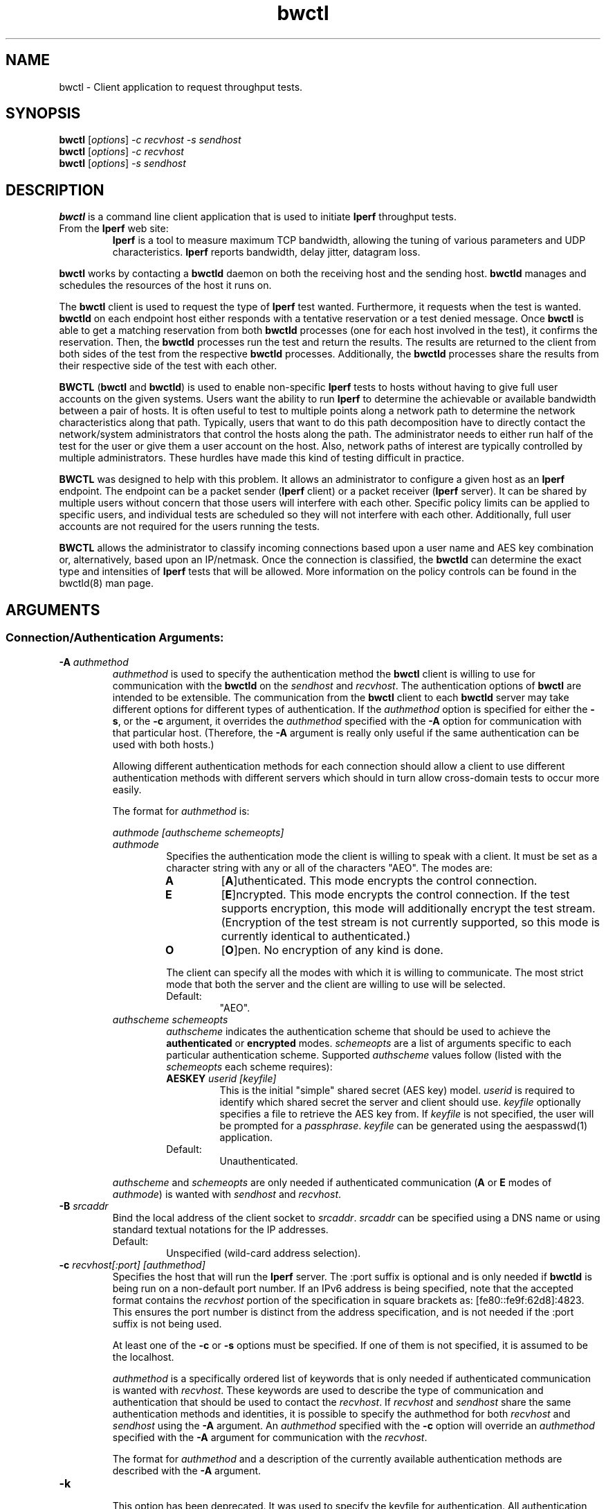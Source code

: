 .TH bwctl 1 "$Date$"
." The first line of this file must contain the '"[e][r][t][v] line
." to tell man to run the appropriate filter "t" for table.
."
."	$Id$
."
."######################################################################
."#									#
."#			   Copyright (C)  2004				#
."#	     			Internet2				#
."#			   All Rights Reserved				#
."#									#
."######################################################################
."
."	File:		bwctl.1
."
."	Author:		Jeff Boote
."			Internet2
."
."	Date:		Sun Feb  8 16:01:25 MST 2004
."
."	Description:	
."
.SH NAME
bwctl \- Client application to request throughput tests.
.SH SYNOPSIS
.B bwctl 
[\fIoptions\fR] \fI\-c recvhost \-s sendhost\fR
.br
.B bwctl 
[\fIoptions\fR] \fI\-c recvhost\fR
.br
.B bwctl 
[\fIoptions\fR] \fI\-s sendhost\fR
.SH DESCRIPTION
\fBbwctl\fR is a command line client application that is used to
initiate \fBIperf\fR throughput tests.
.TP
From the \fBIperf\fR web site:
\fBIperf\fR is a tool to measure
maximum TCP bandwidth, allowing the tuning of various parameters
and UDP characteristics. \fBIperf\fR reports bandwidth, delay jitter,
datagram loss. 
.PP
.B bwctl
works by
contacting a \fBbwctld\fR daemon on both the receiving host and
the sending host. \fBbwctld\fR manages and schedules the resources
of the host it runs on.
.PP
The \fBbwctl\fR client is used to request the type of \fBIperf\fR
test wanted. Furthermore, it requests when the test is wanted.
\fBbwctld\fR on each endpoint host either responds with a tentative
reservation or a test denied message. Once \fBbwctl\fR is able to get
a matching reservation from both \fBbwctld\fR processes (one for each
host involved in the test), it confirms the
reservation. Then, the \fBbwctld\fR processes run the test and return the
results. The results are returned to the client from both sides of the
test from the respective \fBbwctld\fR processes. Additionally, the
\fBbwctld\fR processes share the results from
their respective side of the test with each other.
.PP
\fBBWCTL\fR (\fBbwctl\fR and \fBbwctld\fR) is used to enable
non-specific \fBIperf\fR tests
to hosts without having to give full user accounts on the given systems.
Users want the ability to run \fBIperf\fR to determine the achievable
or available bandwidth between a pair of hosts. It is often useful to test
to multiple points along a network path to determine the network
characteristics along that path. Typically, users that want to do this path
decomposition have to directly contact the network/system administrators
that control the hosts along the path. The administrator needs to either
run half of the test for the user or give them a user account on the host.
Also, network paths of interest are typically controlled by
multiple administrators. These hurdles have made this kind of testing
difficult in practice. 
.PP
\fBBWCTL\fR was designed to help with this problem. It allows an
administrator to configure a given host as an \fBIperf\fR endpoint.
The endpoint can be a packet sender (\fBIperf\fR client) or a 
packet receiver (\fBIperf\fR server). It can be shared by multiple
users without concern that those
users will interfere with each other. Specific policy limits can be
applied to specific users, and individual tests are scheduled so they
will not interfere with each other. Additionally, full user accounts
are not required for the users running the tests.
.PP
\fBBWCTL\fR allows the administrator to classify incoming connections
based upon a user name and AES key combination or, alternatively, based
upon an IP/netmask.
Once the connection is classified, the \fBbwctld\fR can determine the
exact type and intensities of \fBIperf\fR tests that will be allowed.
More information on the policy controls can be found in the bwctld(8)
man page.
.SH ARGUMENTS
.SS Connection/Authentication Arguments:
.TP
\fB\-A\fR \fIauthmethod\fB
\fIauthmethod\fR is used to specify the authentication method the
\fBbwctl\fR client is willing to use for communication with the \fBbwctld\fR
on the \fIsendhost\fR and \fIrecvhost\fR.
The authentication options of
\fBbwctl\fR are intended to be extensible. The communication from the
\fBbwctl\fR client to each \fBbwctld\fR server may take different options
for different types of authentication.
If the \fIauthmethod\fR option is specified for either the \fB\-s\fR,
or the \fB\-c\fR argument, it overrides the \fIauthmethod\fR specified
with the \fB\-A\fR option for communication with that particular host.
(Therefore, the \fB\-A\fR argument is really only useful if the same
authentication can be used with both hosts.)
.RS
.PP
Allowing different authentication methods for each connection should allow
a client to use different authentication methods with different servers
which should in turn allow cross-domain tests to occur more easily.
.PP
The format for \fIauthmethod\fR is:
.PP
\fIauthmode [authscheme schemeopts]\fR
.TP
\fIauthmode\fR
Specifies the authentication mode the client is willing to speak with
a client. It must be set as a character string with
any or all of the characters "AEO". The modes are:
.RS
.IP \fBA\fR
[\fBA\fR]uthenticated. This mode encrypts the control connection.
.IP \fBE\fR
[\fBE\fR]ncrypted. This mode encrypts the control connection. If the
test supports encryption, this mode will additionally encrypt the test
stream. (Encryption of the test stream is not currently supported, so
this mode is currently identical to authenticated.)
.IP \fBO\fR
[\fBO\fR]pen. No encryption of any kind is done.
.PP
The client can specify all the modes with which it is willing to communicate.
The most strict mode that both the server and the client are willing to use
will be selected.
.IP Default:
"AEO".
.RE
.TP
\fIauthscheme schemeopts\fR
\fIauthscheme\fR indicates the authentication scheme that should be used to
achieve the \fBauthenticated\fR or \fBencrypted\fR modes.
\fIschemeopts\fR are a list of arguments specific to each particular
authentication scheme. Supported \fIauthscheme\fR values follow
(listed with the \fIschemeopts\fR each scheme requires):
.RS
.TP
\fBAESKEY\fR \fIuserid [keyfile]\fR
This is the initial "simple" shared secret (AES key) model. \fIuserid\fR
is required to identify which shared secret the server and client should
use. \fIkeyfile\fR optionally specifies a file to retrieve the AES key
from. If \fIkeyfile\fR is not specified, the user will be prompted for a
\fIpassphrase\fR. \fIkeyfile\fR can be generated using the aespasswd(1)
application.
.IP "Default:"
Unauthenticated.
.RE
.PP
\fIauthscheme\fR and \fIschemeopts\fR are only needed if authenticated
communication (\fBA\fR or \fBE\fR modes of \fIauthmode\fR)
is wanted with \fIsendhost\fR and \fIrecvhost\fR.
.RE
.TP
\fB\-B\fR \fIsrcaddr\fR
Bind the local address of the client socket to \fIsrcaddr\fR. \fIsrcaddr\fR
can be specified using a DNS name or using standard textual notations for
the IP addresses.
.RS
.IP Default:
Unspecified (wild-card address selection).
.RE
.TP
\fB\-c\fR \fIrecvhost[:port] [authmethod]\fR
Specifies the host that will run the \fBIperf\fR server.
The :port suffix is optional
and is only needed if \fBbwctld\fR is being run on a non-default
port number. If an IPv6 address is being specified, note that the accepted
format contains the \fIrecvhost\fR portion of the specification in square
brackets as: [fe80::fe9f:62d8]:4823.
This ensures the port number is distinct from the address specification, and
is not needed if the :port suffix is not being used.
.RS
.PP
At least one of the \fB\-c\fR or \fB\-s\fR options must be specified. If
one of them is not specified, it is assumed to be the localhost.
.PP
\fIauthmethod\fR is a specifically ordered list of keywords that
is only needed if authenticated communication is wanted with \fIrecvhost\fR.
These keywords are used
to describe the type of communication and authentication that should be
used to contact the \fIrecvhost\fR.
If \fIrecvhost\fR and \fIsendhost\fR share
the same authentication methods and identities, it is possible to
specify the authmethod for both \fIrecvhost\fR and \fIsendhost\fR
using the \fB\-A\fR argument.
An \fIauthmethod\fR specified with
the \fB\-c\fR option will override an \fIauthmethod\fR specified
with the \fB\-A\fR argument for communication with the \fIrecvhost\fR.
.PP
The format for \fIauthmethod\fR and a description of the
currently available authentication
methods are described with the \fB\-A\fR argument.
.RE
.TP
\fB\-k\fR
.br
This option has been deprecated. It was used to specify the
keyfile for authentication.
All authentication options can now be specified
using the \fB\-A\fR argument.
For the next several versions this option will
report an error. Eventually it may be reclaimed for another purpose.
.TP
\fB\-s\fR \fIsendhost[:port] [authmethod]\fR
Specifies the host that will run the \fBIperf\fR client.
The :port suffix is optional
and is only needed if \fBbwctld\fR is being run on a non-default
port number. If an IPv6 address is being specified, note that the accepted
format contains the \fIsendhost\fR portion of the specification in square
brackets as: [fe80::fe9f:62d8]:4823.
This ensures the port number is distinct from the address specification, and
is not needed if the :port suffix is not being used.
.RS
.PP
At least one of the \fB\-c\fR or \fB\-s\fR options must be specified. If
one of them is not specified, it is assumed to be the localhost.
.PP
\fIauthmethod\fR is a specifically ordered list of keywords that
is only needed if authenticated communication is wanted with \fIsendhost\fR.
These keywords are used
to describe the type of communication and authentication that should be
used to contact the \fIsendhost\fR.
If \fIrecvhost\fR and \fIsendhost\fR share
the same authentication methods and identities, it is possible to
specify the authmethod for both \fIrecvhost\fR and \fIsendhost\fR
using the \fB\-A\fR argument.
An \fIauthmethod\fR specified with
the \fB\-s\fR option will override an \fIauthmethod\fR specified
with the \fB\-A\fR argument for communication with the \fIsendhost\fR.
.PP
The format for \fIauthmethod\fR and a description of the
currently available authentication
methods are described with the \fB\-A\fR argument.
.RE
.TP
\fB\-U\fR
.br
This option has been deprecated. It was used to specify the username
to identify the AES key for authentication.
All authentication options can now be specified
using the \fB\-A\fR argument.
For the next several versions this option will
report an error. Eventually it may be reclaimed for another purpose.
.SS Throughput Test Arguments:
(These arguments were named to match their counterparts in \fBIperf\fR
as closely as possible.)
.TP
\fB\-b\fR \fIbandwidth\fR
Limit UDP send rate to \fIbandwidth\fR (bits/sec).
.RS
.IP Default:
1 Mb.
.RE
.TP
\fB\-i\fR \fIinterval\fR
Report interval (seconds).
.RS
.IP Default:
unset (no intervals reported).
.RE
.TP
\fB\-l\fR \fIlen\fR
length of read/write buffers (bytes).
.RS
.IP Default:
8 KB TCP, 1470 bytes UDP.
.RE
.TP
\fB\-P\fR \fInThreads\fR
Generates an error message. The \fB\-P\fR option of \fBIperf\fR is not
currently supported by \fBbwctl\fR.
.TP
\fB\-S\fR \fITOS\fR
Set the TOS (See RFC 1349) byte in packets.
.RS
.IP Default:
0 (not set)
.RE
.TP
\fB\-t\fR \fItime\fR
Duration of test (seconds).
.RS
.IP Default:
10.
.RE
.TP
\fB\-u\fR
.br
UDP test.
.RS
.IP Default:
TCP test.
.RE
.TP
\fB\-W\fR \fIwindow\fR
Same as the \fB\-w\fR option, except that the value is advisory. \fBbwctl\fR
will attempt to dynamically determine the appropriate TCP window, based upon
RTT information gathered from the control socket. If \fBbwctl\fR is unable
to dynamically determine a window, the value \fIwindow\fR will be used.
.RS
.IP Default:
Unset (system defaults).
.RE
.TP
\fB\-w\fR \fIwindow\fR
Socket buffer sizes (bytes). For TCP, this sets the TCP window size. For UDP,
this sets the socket receive buffer size.
.RS
.IP Default:
Unset (system defaults).
.RE
.SS Scheduling Arguments:
.TP
\fB\-I\fR \fIinterval\fR
Specifies that \fBbwctl\fR should attempt to run the \fBIperf\fR test every
\fIinterval\fR seconds.
.RS
.IP Default:
Unset. If it is unset, \fBbwctl\fR only runs the test once.
.RE
.TP
\fB\-L\fR \fIlatest\fR
Specifies the latest time the client is willing to wait for a
reservation window. When \fBbwctl\fR requests a test from the \fBbwctld\fR
server, it specifies the earliest time and the latest time it is willing
to accept. The \fIlatest\fR option is specified as a number of seconds
that will be added to the start time.
.RS
.IP Default:
If \fIinterval\fR is set, the default is 50% of \fIinterval\fR. Otherwise,
the default is twice the test duration \fItime\fR. (See \fB\-t\fR).
.RE
.TP
\fB\-n\fR \fInIntervals\fR
Number of tests to perform if the \fB\-I\fR option is set.
.RS
.IP Default:
Continuous.
.RE
.TP
\fB\-R\fR \fIalpha\fR
Randomize the start time of the test within this \fIalpha\fR percent of the
\fIinterval\fR. Valid values for \fIalpha\fR are from 0\-50. \fBbwctl\fR
will attempt to run the test every \fIinterval\fR +/\- \fIalpha\fR percent.
For example, if the \fIinterval\fR is 300 seconds and \fIalpha\fR is
set to 10 percent, then \fBbwctl\fR will attempt to run a test every
270\-330 seconds. This option is only useful with the \fB\-I\fR option.
.RS
.IP Default:
0 (no randomness).
.RE
.SS Output Arguments:
.TP
\fB\-d\fR \fIdir\fR
Specifies directory for results files if the \fB\-p\fR option is set.
.TP
\fB\-e\fR \fIfacility\fR
Syslog \fIfacility\fR to log messages to.
.RS
.IP Default:
LOG_USER.
.RE
.TP
\fB\-h\fR
.br
Print a help message.
.TP
\fB\-p\fR
.br
Place \fBIperf\fR results in files. Print the filenames to stdout when
results are complete.
.TP
\fB\-q\fR
.br
Quiet output. Output as little as possible.
.TP
\fB\-r\fR
.br
Send syslog messages to stderr.  This is the default unless the \fB\-q\fR
option is specified so this option is only useful with the \fB\-q\fR
option.
.TP
\fB\-V\fR
.br
Print version information and exit.
.TP
\fB\-v\fR
.br
Verbose output. Specifying additional \fB\-v\fR's increases the verbosity.
.TP
\fB\-x\fR
.br
Output sender (\fBIperf\fR client) results as well as receiver results.
By default, sender results are not output. If the \fB\-p\fR option is
specified, the sender results are placed in an additional file.
.SH LIMITATIONS
Only tested with versions 1.7.0 and 2.0.b of \fBIperf\fR.
.SH EXAMPLES
.LP
\fBbwctl -c somehost.example.com\fR
.IP
Run a default 10 second TCP \fBIperf\fR test as soon as possible with
localhost as the sender and somehost.example.com as the receiver. Return
the results from the receive side of the test.
.LP
\fBbwctl -x -c somehost.example.com\fR
.IP
Like the previous test, but also return the results from the sender
side of the test.
.LP
\fBbwctl -x -c somehost.example.com -s otherhost.example.com\fR
.IP
Like the previous test, but with otherhost.example.com as the
sender instead of localhost.
.LP
\fBbwctl -t 30 -s somehost.example.com\fR
.IP
Run a 30 second TCP \fBIperf\fR test with somehost.example.com as the sender
and localhost as the receiver.
.LP
\fBbwctl -I 3600 -R 10 -t 10 -u -b 10m -s somehost.example.com\fR
.IP
Run a 10 second UDP test about every hour (3600 +/- 360 seconds) with
the sender rate limited to 10 Mbits per second from somehost.example.com to
localhost.
.LP
\fBbwctl -s somehost.example.com AE AESKEY someuser\fR
.IP
Run the default 10 second TCP \fBIperf\fR test. Authenticate using
the identity \fIsomeuser\fR. \fBbwctl\fR will prompt for a passphrase
that will be used to create an AES key.
.SH SEE ALSO
bwctld(8) and the \%http://e2epi.internet2.edu/bwctl/
and \%http://dast.nlanr.net/Projects/Iperf/ web sites.
.SH ACKNOWLEDGMENTS
This material is based in part on work supported by the National Science
Foundation (NSF) under Grant No. ANI-0314723. Any opinions, findings and
conclusions or recommendations expressed in this material are those of
the author(s) and do not necessarily reflect the views of the NSF.
